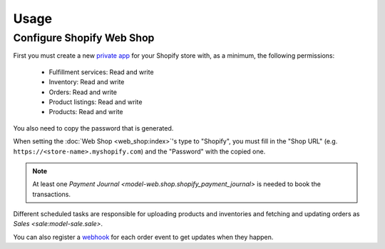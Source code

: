 *****
Usage
*****

.. _Configure Shopify Web Shop:

Configure Shopify Web Shop
==========================

First you must create a new `private app
<https://help.shopify.com/en/manual/apps/private-apps>`_ for your Shopify
store with, as a minimum, the following permissions:

   * Fulfillment services: Read and write

   * Inventory: Read and write

   * Orders: Read and write

   * Product listings: Read and write

   * Products: Read and write

You also need to copy the password that is generated.

When setting the :doc:`Web Shop <web_shop:index>`'s type to  "Shopify", you
must fill in the "Shop URL" (e.g. ``https://<store-name>.myshopify.com``) and
the "Password" with the copied one.

.. note::

   At least one `Payment Journal <model-web.shop.shopify_payment_journal>` is
   needed to book the transactions.

Different scheduled tasks are responsible for uploading products and
inventories and fetching and updating orders as `Sales <sale:model-sale.sale>`.

You can also register a `webhook <https://shopify.dev/apps/webhooks>`_ for each
order event to get updates when they happen.
